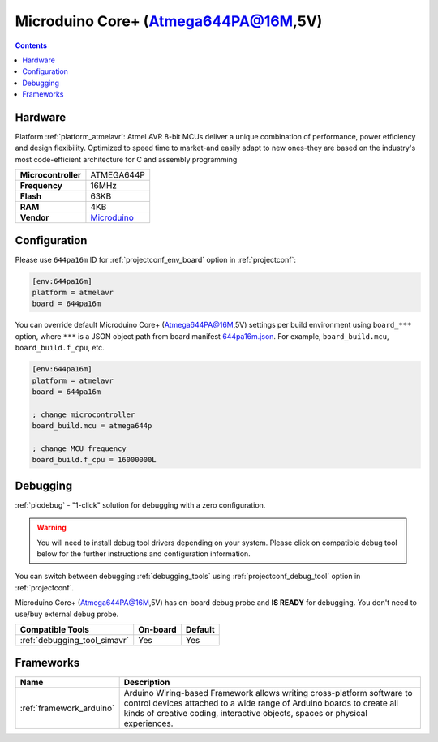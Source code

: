 ..  Copyright (c) 2014-present PlatformIO <contact@platformio.org>
    Licensed under the Apache License, Version 2.0 (the "License");
    you may not use this file except in compliance with the License.
    You may obtain a copy of the License at
       http://www.apache.org/licenses/LICENSE-2.0
    Unless required by applicable law or agreed to in writing, software
    distributed under the License is distributed on an "AS IS" BASIS,
    WITHOUT WARRANTIES OR CONDITIONS OF ANY KIND, either express or implied.
    See the License for the specific language governing permissions and
    limitations under the License.

.. _board_atmelavr_644pa16m:

Microduino Core+ (Atmega644PA@16M,5V)
=====================================

.. contents::

Hardware
--------

Platform :ref:`platform_atmelavr`: Atmel AVR 8-bit MCUs deliver a unique combination of performance, power efficiency and design flexibility. Optimized to speed time to market-and easily adapt to new ones-they are based on the industry's most code-efficient architecture for C and assembly programming

.. list-table::

  * - **Microcontroller**
    - ATMEGA644P
  * - **Frequency**
    - 16MHz
  * - **Flash**
    - 63KB
  * - **RAM**
    - 4KB
  * - **Vendor**
    - `Microduino <http://wiki.microduinoinc.com/Microduino-Module_Core%2B?utm_source=platformio.org&utm_medium=docs>`__


Configuration
-------------

Please use ``644pa16m`` ID for :ref:`projectconf_env_board` option in :ref:`projectconf`:

.. code-block:: ini

  [env:644pa16m]
  platform = atmelavr
  board = 644pa16m

You can override default Microduino Core+ (Atmega644PA@16M,5V) settings per build environment using
``board_***`` option, where ``***`` is a JSON object path from
board manifest `644pa16m.json <https://github.com/platformio/platform-atmelavr/blob/master/boards/644pa16m.json>`_. For example,
``board_build.mcu``, ``board_build.f_cpu``, etc.

.. code-block:: ini

  [env:644pa16m]
  platform = atmelavr
  board = 644pa16m

  ; change microcontroller
  board_build.mcu = atmega644p

  ; change MCU frequency
  board_build.f_cpu = 16000000L

Debugging
---------

:ref:`piodebug` - "1-click" solution for debugging with a zero configuration.

.. warning::
    You will need to install debug tool drivers depending on your system.
    Please click on compatible debug tool below for the further
    instructions and configuration information.

You can switch between debugging :ref:`debugging_tools` using
:ref:`projectconf_debug_tool` option in :ref:`projectconf`.

Microduino Core+ (Atmega644PA@16M,5V) has on-board debug probe and **IS READY** for debugging. You don't need to use/buy external debug probe.

.. list-table::
  :header-rows:  1

  * - Compatible Tools
    - On-board
    - Default
  * - :ref:`debugging_tool_simavr`
    - Yes
    - Yes

Frameworks
----------
.. list-table::
    :header-rows:  1

    * - Name
      - Description

    * - :ref:`framework_arduino`
      - Arduino Wiring-based Framework allows writing cross-platform software to control devices attached to a wide range of Arduino boards to create all kinds of creative coding, interactive objects, spaces or physical experiences.
